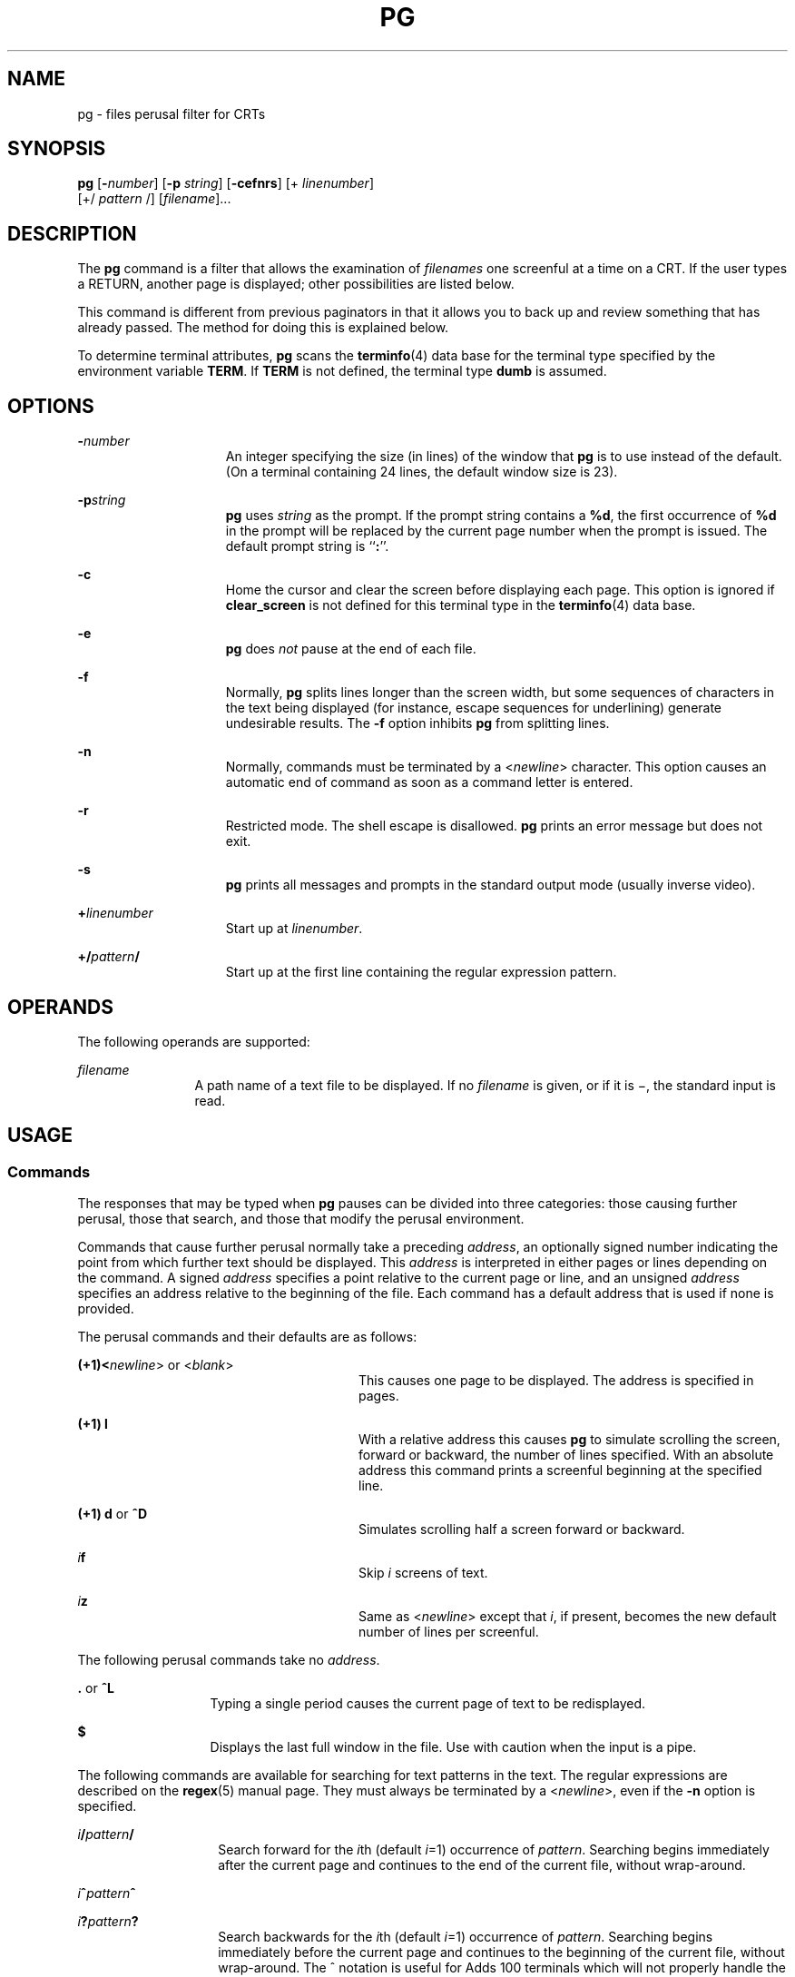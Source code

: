 .\"
.\" Sun Microsystems, Inc. gratefully acknowledges The Open Group for
.\" permission to reproduce portions of its copyrighted documentation.
.\" Original documentation from The Open Group can be obtained online at
.\" http://www.opengroup.org/bookstore/.
.\"
.\" The Institute of Electrical and Electronics Engineers and The Open
.\" Group, have given us permission to reprint portions of their
.\" documentation.
.\"
.\" In the following statement, the phrase ``this text'' refers to portions
.\" of the system documentation.
.\"
.\" Portions of this text are reprinted and reproduced in electronic form
.\" in the SunOS Reference Manual, from IEEE Std 1003.1, 2004 Edition,
.\" Standard for Information Technology -- Portable Operating System
.\" Interface (POSIX), The Open Group Base Specifications Issue 6,
.\" Copyright (C) 2001-2004 by the Institute of Electrical and Electronics
.\" Engineers, Inc and The Open Group.  In the event of any discrepancy
.\" between these versions and the original IEEE and The Open Group
.\" Standard, the original IEEE and The Open Group Standard is the referee
.\" document.  The original Standard can be obtained online at
.\" http://www.opengroup.org/unix/online.html.
.\"
.\" This notice shall appear on any product containing this material.
.\"
.\" The contents of this file are subject to the terms of the
.\" Common Development and Distribution License (the "License").
.\" You may not use this file except in compliance with the License.
.\"
.\" You can obtain a copy of the license at usr/src/OPENSOLARIS.LICENSE
.\" or http://www.opensolaris.org/os/licensing.
.\" See the License for the specific language governing permissions
.\" and limitations under the License.
.\"
.\" When distributing Covered Code, include this CDDL HEADER in each
.\" file and include the License file at usr/src/OPENSOLARIS.LICENSE.
.\" If applicable, add the following below this CDDL HEADER, with the
.\" fields enclosed by brackets "[]" replaced with your own identifying
.\" information: Portions Copyright [yyyy] [name of copyright owner]
.\"
.\"
.\" Copyright 1989 AT&T
.\" Portions Copyright (c) 1992, X/Open Company Limited  All Rights Reserved
.\" Copyright (c) 1996, Sun Microsystems, Inc.  All Rights Reserved.
.\"
.TH PG 1 "Feb 25, 1996"
.SH NAME
pg \- files perusal filter for CRTs
.SH SYNOPSIS
.LP
.nf
\fBpg\fR [\fB-\fInumber\fR\fR] [\fB-p\fR \fIstring\fR] [\fB-cefnrs\fR] [+ \fIlinenumber\fR]
     [+/ \fIpattern\fR /] [\fIfilename\fR]...
.fi

.SH DESCRIPTION
.sp
.LP
The \fBpg\fR command is a filter that allows the examination of \fIfilenames\fR
one screenful at a time on a CRT. If the user types a RETURN, another page is
displayed; other possibilities are listed below.
.sp
.LP
This command is different from previous paginators in that it allows you to
back up and review something that has already passed. The method for doing this
is explained below.
.sp
.LP
To determine terminal attributes, \fBpg\fR scans the \fBterminfo\fR(4) data
base for the terminal type specified by the environment variable \fBTERM\fR. If
\fBTERM\fR is not defined, the terminal type \fBdumb\fR is assumed.
.SH OPTIONS
.sp
.ne 2
.na
\fB\fB-\fR\fInumber\fR\fR
.ad
.RS 15n
An integer specifying the size (in lines) of the window that \fBpg\fR is to use
instead of the default. (On a terminal containing 24 lines, the default window
size is 23).
.RE

.sp
.ne 2
.na
\fB\fB-p\fR\fIstring\fR\fR
.ad
.RS 15n
\fBpg\fR uses \fIstring\fR as the prompt. If the prompt string contains a
\fB%d\fR, the first occurrence of \fB%d\fR in the prompt will be replaced by
the current page number when the prompt is issued. The default prompt string is
``\fB:\fR''.
.RE

.sp
.ne 2
.na
\fB\fB-c\fR\fR
.ad
.RS 15n
Home the cursor and clear the screen before displaying each page. This option
is ignored if \fBclear_screen\fR is not defined for this terminal type in the
\fBterminfo\fR(4) data base.
.RE

.sp
.ne 2
.na
\fB\fB-e\fR\fR
.ad
.RS 15n
\fBpg\fR does \fInot\fR pause at the end of each file.
.RE

.sp
.ne 2
.na
\fB\fB-f\fR\fR
.ad
.RS 15n
Normally, \fBpg\fR splits lines longer than the screen width, but some
sequences of characters in the text being displayed (for instance, escape
sequences for underlining) generate undesirable results. The \fB-f\fR option
inhibits \fBpg\fR from splitting lines.
.RE

.sp
.ne 2
.na
\fB\fB-n\fR\fR
.ad
.RS 15n
Normally, commands must be terminated by a <\fInewline\fR> character. This
option causes an automatic end of command as soon as a command letter is
entered.
.RE

.sp
.ne 2
.na
\fB\fB-r\fR\fR
.ad
.RS 15n
Restricted mode. The shell escape is disallowed. \fBpg\fR prints an error
message but does not exit.
.RE

.sp
.ne 2
.na
\fB\fB-s\fR\fR
.ad
.RS 15n
\fBpg\fR prints all messages and prompts in the standard output mode (usually
inverse video).
.RE

.sp
.ne 2
.na
\fB\fB+\fR\fIlinenumber\fR\fR
.ad
.RS 15n
Start up at \fIlinenumber\fR.
.RE

.sp
.ne 2
.na
\fB\fB+/\fR\fIpattern\fR\fB/\fR\fR
.ad
.RS 15n
Start up at the first line containing the regular expression pattern.
.RE

.SH OPERANDS
.sp
.LP
The following operands are supported:
.sp
.ne 2
.na
\fB\fIfilename\fR\fR
.ad
.RS 12n
A path name of a text file to be displayed. If no \fIfilename\fR is given, or
if it is \(mi, the standard input is read.
.RE

.SH USAGE
.SS "Commands"
.sp
.LP
The responses that may be typed when \fBpg\fR pauses can be divided into three
categories: those causing further perusal, those that search, and those that
modify the perusal environment.
.sp
.LP
Commands that cause further perusal normally take a preceding \fIaddress\fR, an
optionally signed number indicating the point from which further text should be
displayed. This \fIaddress\fR is interpreted in either pages or lines depending
on the command. A signed \fIaddress\fR specifies a point relative to the
current page or line, and an unsigned \fIaddress\fR specifies an address
relative to the beginning of the file. Each command has a default address that
is used if none is provided.
.sp
.LP
The perusal commands and their defaults are as follows:
.sp
.ne 2
.na
\fB(+1)<\fInewline\fR> or <\fIblank\fR>\fR
.ad
.RS 28n
This causes one page to be displayed. The address is specified in pages.
.RE

.sp
.ne 2
.na
\fB(+1) \fBl\fR\fR
.ad
.RS 28n
With a relative address this causes \fBpg\fR to simulate scrolling the screen,
forward or backward, the number of lines specified. With an absolute address
this command prints a screenful beginning at the specified line.
.RE

.sp
.ne 2
.na
\fB(+1) \fBd\fR or \fB^D\fR\fR
.ad
.RS 28n
Simulates scrolling half a screen forward or backward.
.RE

.sp
.ne 2
.na
\fB\fIi\fR\fBf\fR\fR
.ad
.RS 28n
Skip \fIi\fR screens of text.
.RE

.sp
.ne 2
.na
\fB\fIi\fR\fBz\fR\fR
.ad
.RS 28n
Same as <\fInewline\fR> except that \fIi\fR, if present, becomes the new
default number of lines per screenful.
.RE

.sp
.LP
The following perusal commands take no \fIaddress\fR.
.sp
.ne 2
.na
\fB\fB\&.\fR or \fB^L\fR\fR
.ad
.RS 13n
Typing a single period causes the current page of text to be redisplayed.
.RE

.sp
.ne 2
.na
\fB\fB$\fR\fR
.ad
.RS 13n
Displays the last full window in the file. Use with caution when the input is a
pipe.
.RE

.sp
.LP
The following commands are available for searching for text patterns in the
text. The regular expressions are described on the \fBregex\fR(5) manual page.
They must always be terminated by a <\fInewline\fR>, even if the \fB-n\fR
option is specified.
.sp
.ne 2
.na
\fB\fIi\fR\fB/\fR\fIpattern\fR\fB/\fR\fR
.ad
.RS 14n
Search forward for the \fIi\fRth (default \fIi\fR=1) occurrence of
\fIpattern\fR. Searching begins immediately after the current page and
continues to the end of the current file, without wrap-around.
.RE

.sp
.ne 2
.na
\fB\fIi\fR\fB^\fR\fIpattern\fR\fB^\fR\fR
.ad
.RS 14n

.RE

.sp
.ne 2
.na
\fB\fIi\fR\fB?\fR\fIpattern\fR\fB?\fR\fR
.ad
.RS 14n
Search backwards for the \fIi\fRth (default \fIi\fR=1) occurrence of
\fIpattern\fR. Searching begins immediately before the current page and
continues to the beginning of the current file, without wrap-around. The ^
notation is useful for Adds 100 terminals which will not properly handle the ?.
.RE

.sp
.LP
After searching, \fBpg\fR will normally display the line found at the top of
the screen. This can be modified by appending \fBm\fR or \fBb\fR to the search
command to leave the line found in the middle or at the bottom of the window
from now on. The suffix \fBt\fR can be used to restore the original situation.
.sp
.LP
The user of \fBpg\fR can modify the environment of perusal with the following
commands:
.sp
.ne 2
.na
\fB\fIi\fR\fBn\fR\fR
.ad
.RS 14n
Begin perusing the \fIi\fRth next file in the command line. The \fIi\fR is an
unsigned number, default value is 1.
.RE

.sp
.ne 2
.na
\fB\fIi\fR\fBp\fR\fR
.ad
.RS 14n
Begin perusing the \fIi\fRth previous file in the command line. \fIi\fR is an
unsigned number, default is 1.
.RE

.sp
.ne 2
.na
\fB\fIi\fR\fBw\fR\fR
.ad
.RS 14n
Display another window of text. If \fIi\fR is present, set the window size to
\fIi\fR.
.RE

.sp
.ne 2
.na
\fB\fBs\fR \fIfilename\fR\fR
.ad
.RS 14n
Save the input in the named file. Only the current file being perused is saved.
The white space between the \fBs\fR and \fIfilename\fR is optional. This
command must always be terminated by a <\fInewline\fR>, even if the \fB-n\fR
option is specified.
.RE

.sp
.ne 2
.na
\fB\fBh\fR\fR
.ad
.RS 14n
Help by displaying an abbreviated summary of available commands.
.RE

.sp
.ne 2
.na
\fB\fBq\fR or \fBQ\fR\fR
.ad
.RS 14n
Quit \fBpg\fR.
.RE

.sp
.ne 2
.na
\fB\fB!\fR\fBcommand\fR\fR
.ad
.RS 14n
\fICommand\fR is passed to the shell, whose name is taken from the \fBSHELL\fR
environment variable. If this is not available, the default shell is used. This
command must always be terminated by a <\fInewline\fR>, even if the \fB-n\fR
option is specified.
.RE

.sp
.LP
At any time when output is being sent to the terminal, the user can hit the
quit key (normally CTRL-\e) or the interrupt (break) key. This causes \fBpg\fR
to stop sending output, and display the prompt. The user may then enter one of
the above commands in the normal manner. Unfortunately, some output is lost
when this is done, because any characters waiting in the terminal's output
queue are flushed when the quit signal occurs.
.sp
.LP
If the standard output is not a terminal, then \fBpg\fR acts just like
\fBcat\fR(1), except that a header is printed before each file (if there is
more than one).
.SH EXAMPLES
.LP
\fBExample 1 \fRAn example of the \fBpg\fR command.
.sp
.LP
The following command line uses \fBpg\fR to read the system news:

.sp
.LP
\fBexample% news | pg\fR \fB-p\fR \fB"(Page %d):"\fR

.SH ENVIRONMENT VARIABLES
.sp
.LP
See \fBenviron\fR(5) for descriptions of the following environment variables
that affect the execution of \fBpg\fR: \fBLC_CTYPE\fR, \fBLC_MESSAGES\fR, and
\fBNLSPATH\fR.
.sp
.LP
The following environment variables affect the execution of \fBpg\fR:
.sp
.ne 2
.na
\fB\fBCOLUMNS\fR\fR
.ad
.RS 11n
Determine the horizontal screen size. If unset or \fINULL,\fR use the value of
\fBTERM\fR, the window size, baud rate, or some combination of these, to
indicate the terminal type for the screen size calculation.
.RE

.sp
.ne 2
.na
\fB\fBLINES\fR\fR
.ad
.RS 11n
Determine the number of lines to be displayed on the screen. If unset or
\fINULL,\fR use the value of \fBTERM\fR, the window size, baud rate, or some
combination of these, to indicate the terminal type for the screen size
calculation.
.RE

.sp
.ne 2
.na
\fB\fBSHELL\fR\fR
.ad
.RS 11n
Determine the name of the command interpreter executed for a !command.
.RE

.sp
.ne 2
.na
\fB\fBTERM\fR\fR
.ad
.RS 11n
Determine terminal attributes. Optionally attempt to search a system-dependent
database, keyed on the value of the \fBTERM\fR environment variable. If no
information is available, a terminal incapable of cursor-addressable movement
is assumed.
.RE

.SH EXIT STATUS
.sp
.LP
The following exit values are returned:
.sp
.ne 2
.na
\fB\fB0\fR\fR
.ad
.RS 6n
Successful completion.
.RE

.sp
.ne 2
.na
\fB\fB>0\fR\fR
.ad
.RS 6n
An error occurred.
.RE

.SH FILES
.sp
.ne 2
.na
\fB\fB/tmp/pg*\fR\fR
.ad
.sp .6
.RS 4n
temporary file when input is from a pipe
.RE

.sp
.ne 2
.na
\fB\fB/usr/share/lib/terminfo/?/*\fR\fR
.ad
.sp .6
.RS 4n
terminal information database
.RE

.SH SEE ALSO
.sp
.LP
\fBcat\fR(1), \fBgrep\fR(1), \fBmore\fR(1), \fBterminfo\fR(4),
\fBattributes\fR(5), \fBenviron\fR(5), \fBregex\fR(5)
.SH NOTES
.sp
.LP
While waiting for terminal input, \fBpg\fR responds to BREAK, CTRL-C, and
CTRL\(mi\e by terminating execution. Between prompts, however, these signals
interrupt \fBpg\fR's current task and place the user in prompt mode. These
should be used with caution when input is being read from a pipe, since an
interrupt is likely to terminate the other commands in the pipeline.
.sp
.LP
The terminal \fB/\fR, \fB^\fR, or \fB?\fR may be omitted from the searching
commands.
.sp
.LP
If terminal tabs are not set every eight positions, undesirable results may
occur.
.sp
.LP
When using \fBpg\fR as a filter with another command that changes the terminal
I/O options, terminal settings may not be restored correctly.
